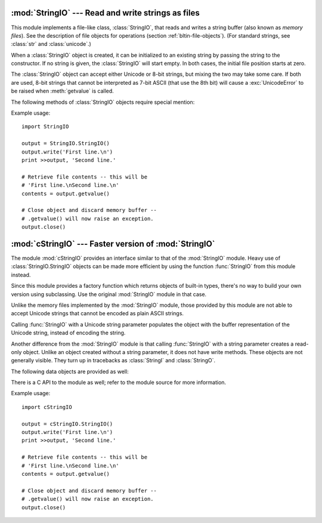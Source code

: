 
:mod:`StringIO` --- Read and write strings as files
===================================================

.. module:: StringIO
   :synopsis: Read and write strings as if they were files.


This module implements a file-like class, :class:`StringIO`, that reads and
writes a string buffer (also known as *memory files*).  See the description of
file objects for operations (section :ref:`bltin-file-objects`). (For
standard strings, see :class:`str` and :class:`unicode`.)


.. class:: StringIO([buffer])

   When a :class:`StringIO` object is created, it can be initialized to an existing
   string by passing the string to the constructor. If no string is given, the
   :class:`StringIO` will start empty. In both cases, the initial file position
   starts at zero.

   The :class:`StringIO` object can accept either Unicode or 8-bit strings, but
   mixing the two may take some care.  If both are used, 8-bit strings that cannot
   be interpreted as 7-bit ASCII (that use the 8th bit) will cause a
   :exc:`UnicodeError` to be raised when :meth:`getvalue` is called.

The following methods of :class:`StringIO` objects require special mention:


.. method:: StringIO.getvalue()

   Retrieve the entire contents of the "file" at any time before the
   :class:`StringIO` object's :meth:`close` method is called.  See the note above
   for information about mixing Unicode and 8-bit strings; such mixing can cause
   this method to raise :exc:`UnicodeError`.


.. method:: StringIO.close()

   Free the memory buffer.  Attempting to do further operations with a closed
   :class:`StringIO` object will raise a :exc:`ValueError`.

Example usage::

   import StringIO

   output = StringIO.StringIO()
   output.write('First line.\n')
   print >>output, 'Second line.'

   # Retrieve file contents -- this will be
   # 'First line.\nSecond line.\n'
   contents = output.getvalue()

   # Close object and discard memory buffer --
   # .getvalue() will now raise an exception.
   output.close()


:mod:`cStringIO` --- Faster version of :mod:`StringIO`
======================================================

.. module:: cStringIO
   :synopsis: Faster version of StringIO, but not subclassable.
.. moduleauthor:: Jim Fulton <jim@zope.com>
.. sectionauthor:: Fred L. Drake, Jr. <fdrake@acm.org>


The module :mod:`cStringIO` provides an interface similar to that of the
:mod:`StringIO` module.  Heavy use of :class:`StringIO.StringIO` objects can be
made more efficient by using the function :func:`StringIO` from this module
instead.

Since this module provides a factory function which returns objects of built-in
types, there's no way to build your own version using subclassing.  Use the
original :mod:`StringIO` module in that case.

Unlike the memory files implemented by the :mod:`StringIO` module, those
provided by this module are not able to accept Unicode strings that cannot be
encoded as plain ASCII strings.

Calling :func:`StringIO` with a Unicode string parameter populates
the object with the buffer representation of the Unicode string, instead of
encoding the string.

Another difference from the :mod:`StringIO` module is that calling
:func:`StringIO` with a string parameter creates a read-only object. Unlike an
object created without a string parameter, it does not have write methods.
These objects are not generally visible.  They turn up in tracebacks as
:class:`StringI` and :class:`StringO`.

The following data objects are provided as well:


.. data:: InputType

   The type object of the objects created by calling :func:`StringIO` with a string
   parameter.


.. data:: OutputType

   The type object of the objects returned by calling :func:`StringIO` with no
   parameters.

There is a C API to the module as well; refer to the module source for  more
information.

Example usage::

   import cStringIO

   output = cStringIO.StringIO()
   output.write('First line.\n')
   print >>output, 'Second line.'

   # Retrieve file contents -- this will be
   # 'First line.\nSecond line.\n'
   contents = output.getvalue()

   # Close object and discard memory buffer --
   # .getvalue() will now raise an exception.
   output.close()

